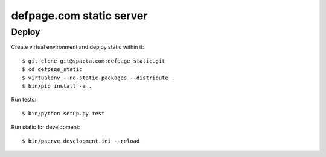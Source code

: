 =========================
defpage.com static server
=========================

Deploy
======

Create virtual environment and deploy static within it::

  $ git clone git@spacta.com:defpage_static.git
  $ cd defpage_static
  $ virtualenv --no-static-packages --distribute .
  $ bin/pip install -e .

Run tests::

  $ bin/python setup.py test

Run static for development::

  $ bin/pserve development.ini --reload
